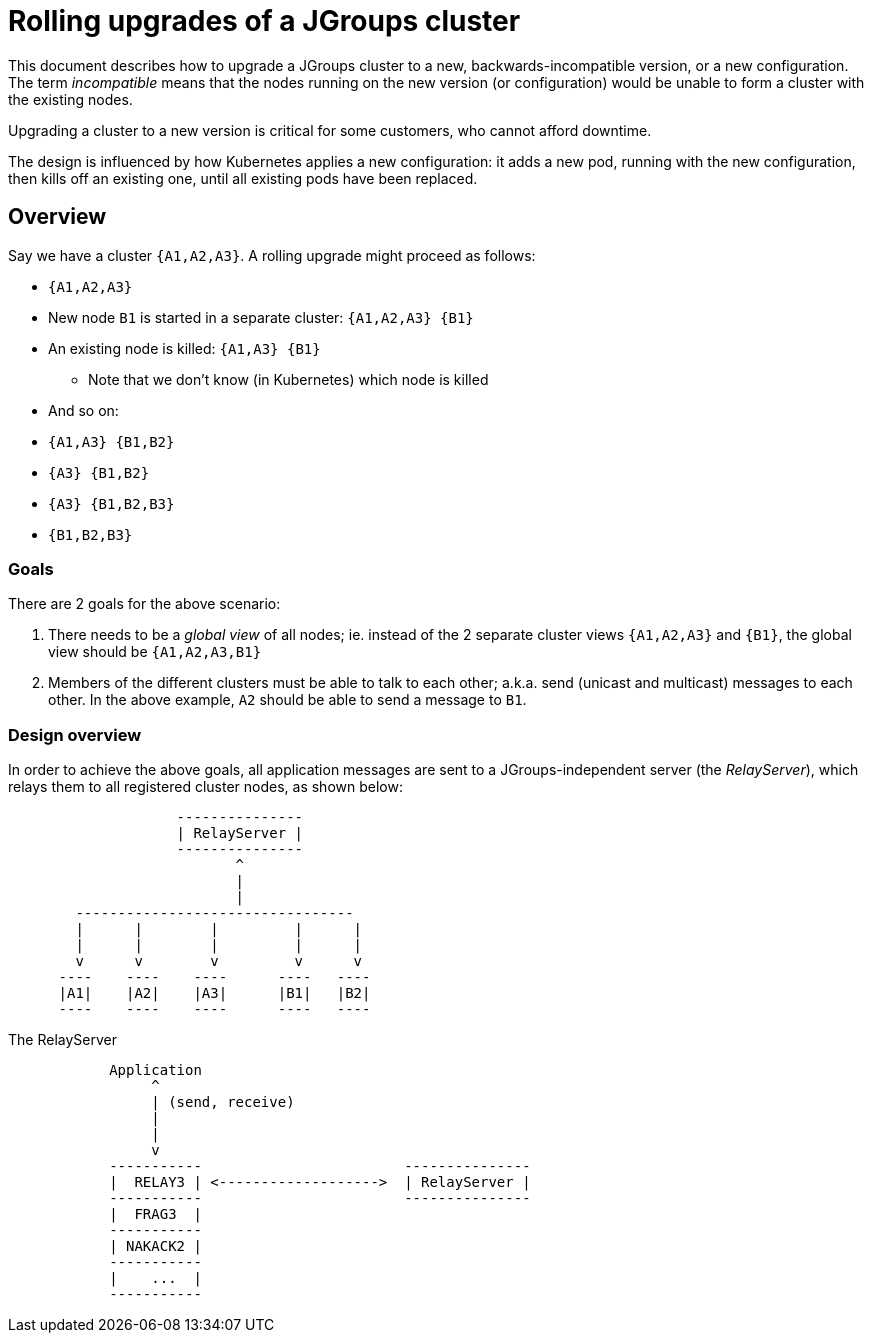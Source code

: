 = Rolling upgrades of a JGroups cluster

This document describes how to upgrade a JGroups cluster to a new, backwards-incompatible version,
or a new configuration. The term _incompatible_ means that the nodes running on the new version
(or configuration) would be unable to form a cluster with the existing nodes.

Upgrading a cluster to a new version is critical for some customers, who cannot afford downtime.

The design is influenced by how Kubernetes applies a new configuration: it adds a new pod,
running with the new configuration, then kills off an existing one, until all existing pods
have been replaced.

== Overview

Say we have a cluster `{A1,A2,A3}`. A rolling upgrade might proceed as follows:

* `{A1,A2,A3}`
* New node `B1` is started in a separate cluster: `{A1,A2,A3} {B1}`
* An existing node is killed: `{A1,A3} {B1}`
** Note that we don't know (in Kubernetes) which node is killed
* And so on:
* `{A1,A3} {B1,B2}`
* `{A3} {B1,B2}`
* `{A3} {B1,B2,B3}`
* `{B1,B2,B3}`

=== Goals

There are 2 goals for the above scenario:

. There needs to be a _global view_ of all nodes; ie. instead of the 2 separate
cluster views `{A1,A2,A3}` and `{B1}`, the global view should be `{A1,A2,A3,B1}`
. Members of the different clusters must be able to talk to each other; a.k.a. send
(unicast and multicast) messages to each other. In the above example, `A2` should be able to send
a message to `B1`.


=== Design overview

In order to achieve the above goals, all application messages are sent to a JGroups-independent
server (the _RelayServer_), which relays them to all registered cluster nodes, as shown below:

----
                    ---------------
                    | RelayServer |
                    ---------------
                           ^
                           |
                           |
        ---------------------------------
        |      |        |         |      |
        |      |        |         |      |
        v      v        v         v      v
      ----    ----    ----      ----   ----
      |A1|    |A2|    |A3|      |B1|   |B2|
      ----    ----    ----      ----   ----
----

The RelayServer


----

            Application
                 ^
                 | (send, receive)
                 |
                 |
                 v
            -----------                        ---------------
            |  RELAY3 | <------------------->  | RelayServer |
            -----------                        ---------------
            |  FRAG3  |
            -----------
            | NAKACK2 |
            -----------
            |    ...  |
            -----------


----